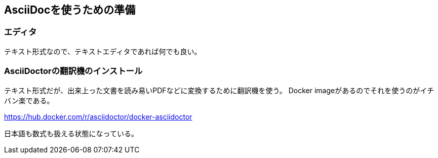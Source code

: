 == AsciiDocを使うための準備


=== エディタ

テキスト形式なので、テキストエディタであれば何でも良い。


=== AsciiDoctorの翻訳機のインストール

テキスト形式だが、出来上った文書を読み易いPDFなどに変換するために翻訳機を使う。
Docker imageがあるのでそれを使うのがイチバン楽である。

https://hub.docker.com/r/asciidoctor/docker-asciidoctor

日本語も数式も扱える状態になっている。
